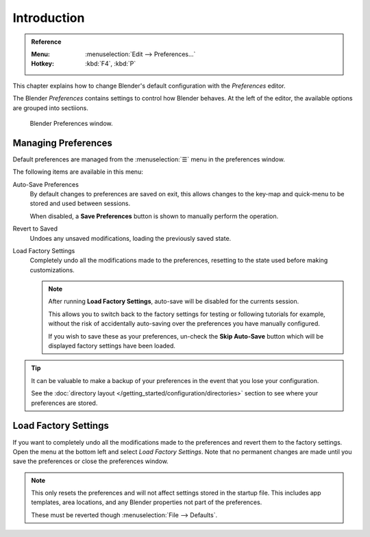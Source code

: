 .. TODO: use substitutions, see: https://stackoverflow.com/questions/56557296
.. |menu| unicode:: U+2630

************
Introduction
************

.. admonition:: Reference
   :class: refbox

   :Menu:      :menuselection:`Edit --> Preferences...`
   :Hotkey:    :kbd:`F4`, :kbd:`P`


This chapter explains how to change Blender's default configuration with the *Preferences* editor.

The Blender *Preferences* contains settings to control how Blender behaves.
At the left of the editor, the available options are grouped into sectiions.

.. figure:: /images/preferences_interface_tab.png

   Blender Preferences window.

.. _prefs-menu:

Managing Preferences
====================

Default preferences are managed from the :menuselection:`☰` menu in the preferences window.

The following items are available in this menu:

Auto-Save Preferences
   By default changes to preferences are saved on exit,
   this allows changes to the key-map and quick-menu to be stored and used between sessions.

   When disabled, a **Save Preferences** button is shown to manually perform the operation.
Revert to Saved
   Undoes any unsaved modifications, loading the previously saved state.
Load Factory Settings
   Completely undo all the modifications made to the preferences,
   resetting to the state used before making customizations.

   .. note::

      After running **Load Factory Settings**, auto-save will be disabled for the currents session.

      This allows you to switch back to the factory settings for testing
      or following tutorials for example, without the risk of accidentally auto-saving
      over the preferences you have manually configured.

      If you wish to save these as your preferences,
      un-check the **Skip Auto-Save** button which will be displayed factory settings have been loaded.

.. tip::

   It can be valuable to make a backup of your preferences in the event that you lose your configuration.

   See the :doc:`directory layout </getting_started/configuration/directories>`
   section to see where your preferences are stored.


.. _factory-settings:

Load Factory Settings
=====================

If you want to completely undo all the modifications made to the preferences
and revert them to the factory settings. Open the menu at the bottom left and select *Load Factory Settings*.
Note that no permanent changes are made until you save the preferences or close the preferences window.

.. note::

   This only resets the preferences and will not affect settings stored in the startup file.
   This includes app templates, area locations, and any Blender properties not part of the preferences.

   These must be reverted though :menuselection:`File --> Defaults`.
